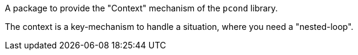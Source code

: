 A package to provide the "Context" mechanism of the `pcond` library.

The context is a key-mechanism to handle a situation, where you need a "nested-loop".